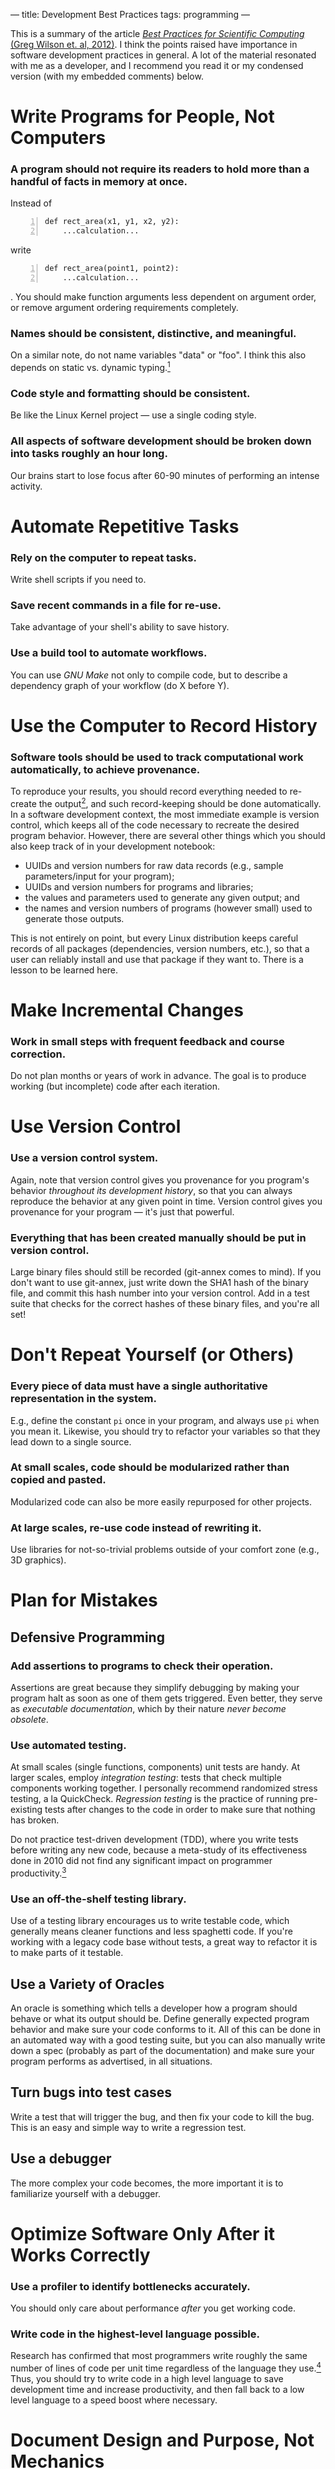 ---
title: Development Best Practices
tags: programming
---

#+STARTUP: indent showall
#+OPTIONS: ^:nil

This is a summary of the article [[http://arxiv.org/abs/1210.0530][/Best
Practices for Scientific Computing/ (Greg Wilson et. al, 2012)]]. I
think the points raised have importance in software development
practices in general. A lot of the material resonated with me as a
developer, and I recommend you read it or my condensed version (with my
embedded comments) below.

* Write Programs for People, Not Computers
   :PROPERTIES:
   :CUSTOM_ID: write-programs-for-people-not-computers
   :END:

*** A program should not require its readers to hold more than a handful of facts in memory at once.
     :PROPERTIES:
     :CUSTOM_ID: a-program-should-not-require-its-readers-to-hold-more-than-a-handful-of-facts-in-memory-at-once.
     :END:

Instead of

#+BEGIN_EXAMPLE -n
  def rect_area(x1, y1, x2, y2):
      ...calculation...
#+END_EXAMPLE

write

#+BEGIN_EXAMPLE -n
  def rect_area(point1, point2):
      ...calculation...
#+END_EXAMPLE

. You should make function arguments less dependent on argument order,
or remove argument ordering requirements completely.

*** Names should be consistent, distinctive, and meaningful.
     :PROPERTIES:
     :CUSTOM_ID: names-should-be-consistent-distinctive-and-meaningful.
     :END:

On a similar note, do not name variables "data" or "foo". I think this
also depends on static vs. dynamic typing.[fn:1]

*** Code style and formatting should be consistent.
     :PROPERTIES:
     :CUSTOM_ID: code-style-and-formatting-should-be-consistent.
     :END:

Be like the Linux Kernel project --- use a single coding style.

*** All aspects of software development should be broken down into tasks roughly an hour long.
     :PROPERTIES:
     :CUSTOM_ID: all-aspects-of-software-development-should-be-broken-down-into-tasks-roughly-an-hour-long.
     :END:

Our brains start to lose focus after 60-90 minutes of performing an
intense activity.

* Automate Repetitive Tasks
   :PROPERTIES:
   :CUSTOM_ID: automate-repetitive-tasks
   :END:

*** Rely on the computer to repeat tasks.
     :PROPERTIES:
     :CUSTOM_ID: rely-on-the-computer-to-repeat-tasks.
     :END:

Write shell scripts if you need to.

*** Save recent commands in a file for re-use.
     :PROPERTIES:
     :CUSTOM_ID: save-recent-commands-in-a-file-for-re-use.
     :END:

Take advantage of your shell's ability to save history.

*** Use a build tool to automate workflows.
     :PROPERTIES:
     :CUSTOM_ID: use-a-build-tool-to-automate-workflows.
     :END:

You can use /GNU Make/ not only to compile code, but to describe a
dependency graph of your workflow (do X before Y).

* Use the Computer to Record History
   :PROPERTIES:
   :CUSTOM_ID: use-the-computer-to-record-history
   :END:

*** Software tools should be used to track computational work automatically, to achieve provenance.
     :PROPERTIES:
     :CUSTOM_ID: software-tools-should-be-used-to-track-computational-work-automatically-to-achieve-provenance.
     :END:

To reproduce your results, you should record everything needed to
re-create the output[fn:2], and such record-keeping should be done
automatically. In a software development context, the most immediate
example is version control, which keeps all of the code necessary to
recreate the desired program behavior. However, there are several other
things which you should also keep track of in your development notebook:

- UUIDs and version numbers for raw data records (e.g., sample
  parameters/input for your program);
- UUIDs and version numbers for programs and libraries;
- the values and parameters used to generate any given output; and
- the names and version numbers of programs (however small) used to
  generate those outputs.

This is not entirely on point, but every Linux distribution keeps
careful records of all packages (dependencies, version numbers, etc.),
so that a user can reliably install and use that package if they want
to. There is a lesson to be learned here.

* Make Incremental Changes
   :PROPERTIES:
   :CUSTOM_ID: make-incremental-changes
   :END:

*** Work in small steps with frequent feedback and course correction.
     :PROPERTIES:
     :CUSTOM_ID: work-in-small-steps-with-frequent-feedback-and-course-correction.
     :END:

Do not plan months or years of work in advance. The goal is to produce
working (but incomplete) code after each iteration.

* Use Version Control
   :PROPERTIES:
   :CUSTOM_ID: use-version-control
   :END:

*** Use a version control system.
     :PROPERTIES:
     :CUSTOM_ID: use-a-version-control-system.
     :END:

Again, note that version control gives you provenance for you program's
behavior /throughout its development history/, so that you can always
reproduce the behavior at any given point in time. Version control gives
you provenance for your program --- it's just that powerful.

*** Everything that has been created manually should be put in version control.
     :PROPERTIES:
     :CUSTOM_ID: everything-that-has-been-created-manually-should-be-put-in-version-control.
     :END:

Large binary files should still be recorded (git-annex comes to mind).
If you don't want to use git-annex, just write down the SHA1 hash of the
binary file, and commit this hash number into your version control. Add
in a test suite that checks for the correct hashes of these binary
files, and you're all set!

* Don't Repeat Yourself (or Others)
   :PROPERTIES:
   :CUSTOM_ID: dont-repeat-yourself-or-others
   :END:

*** Every piece of data must have a single authoritative representation in the system.
     :PROPERTIES:
     :CUSTOM_ID: every-piece-of-data-must-have-a-single-authoritative-representation-in-the-system.
     :END:

E.g., define the constant =pi= once in your program, and always use =pi=
when you mean it. Likewise, you should try to refactor your variables so
that they lead down to a single source.

*** At small scales, code should be modularized rather than copied and pasted.
     :PROPERTIES:
     :CUSTOM_ID: at-small-scales-code-should-be-modularized-rather-than-copied-and-pasted.
     :END:

Modularized code can also be more easily repurposed for other projects.

*** At large scales, re-use code instead of rewriting it.
     :PROPERTIES:
     :CUSTOM_ID: at-large-scales-re-use-code-instead-of-rewriting-it.
     :END:

Use libraries for not-so-trivial problems outside of your comfort zone
(e.g., 3D graphics).

* Plan for Mistakes
   :PROPERTIES:
   :CUSTOM_ID: plan-for-mistakes
   :END:

** Defensive Programming
    :PROPERTIES:
    :CUSTOM_ID: defensive-programming
    :END:

*** Add assertions to programs to check their operation.
     :PROPERTIES:
     :CUSTOM_ID: add-assertions-to-programs-to-check-their-operation.
     :END:

Assertions are great because they simplify debugging by making your
program halt as soon as one of them gets triggered. Even better, they
serve as /executable documentation/, which by their nature /never become
obsolete/.

*** Use automated testing.
     :PROPERTIES:
     :CUSTOM_ID: use-automated-testing.
     :END:

At small scales (single functions, components) unit tests are handy. At
larger scales, employ /integration testing/: tests that check multiple
components working together. I personally recommend randomized stress
testing, a la QuickCheck. /Regression testing/ is the practice of
running pre-existing tests after changes to the code in order to make
sure that nothing has broken.

Do not practice test-driven development (TDD), where you write tests
before writing any new code, because a meta-study of its effectiveness
done in 2010 did not find any significant impact on programmer
productivity.[fn:3]

*** Use an off-the-shelf testing library.
     :PROPERTIES:
     :CUSTOM_ID: use-an-off-the-shelf-testing-library.
     :END:

Use of a testing library encourages us to write testable code, which
generally means cleaner functions and less spaghetti code. If you're
working with a legacy code base without tests, a great way to refactor
it is to make parts of it testable.

** Use a Variety of Oracles
    :PROPERTIES:
    :CUSTOM_ID: use-a-variety-of-oracles
    :END:

An oracle is something which tells a developer how a program should
behave or what its output should be. Define generally expected program
behavior and make sure your code conforms to it. All of this can be done
in an automated way with a good testing suite, but you can also manually
write down a spec (probably as part of the documentation) and make sure
your program performs as advertised, in all situations.

** Turn bugs into test cases
    :PROPERTIES:
    :CUSTOM_ID: turn-bugs-into-test-cases
    :END:

Write a test that will trigger the bug, and then fix your code to kill
the bug. This is an easy and simple way to write a regression test.

** Use a debugger
    :PROPERTIES:
    :CUSTOM_ID: use-a-debugger
    :END:

The more complex your code becomes, the more important it is to
familiarize yourself with a debugger.

* Optimize Software Only After it Works Correctly
   :PROPERTIES:
   :CUSTOM_ID: optimize-software-only-after-it-works-correctly
   :END:

*** Use a profiler to identify bottlenecks accurately.
     :PROPERTIES:
     :CUSTOM_ID: use-a-profiler-to-identify-bottlenecks-accurately.
     :END:

You should only care about performance /after/ you get working code.

*** Write code in the highest-level language possible.
     :PROPERTIES:
     :CUSTOM_ID: write-code-in-the-highest-level-language-possible.
     :END:

Research has confirmed that most programmers write roughly the same
number of lines of code per unit time regardless of the language they
use.[fn:4] Thus, you should try to write code in a high level language
to save development time and increase productivity, and then fall back
to a low level language to a speed boost where necessary.

* Document Design and Purpose, Not Mechanics
   :PROPERTIES:
   :CUSTOM_ID: document-design-and-purpose-not-mechanics
   :END:

*** Document interfaces and reasons, not implementations.
     :PROPERTIES:
     :CUSTOM_ID: document-interfaces-and-resons-not-implementations.
     :END:

It is more useful to explain why code is written a certain way, instead
of explaining the mechanics behind the implementation, for the code will
speak for itself in the case of the latter. If the code cannot speak for
itself, then see the point below.

*** Refactor code instead of explaining how it works.
     :PROPERTIES:
     :CUSTOM_ID: refactor-code-instead-of-explaining-how-it-works.
     :END:

Reorganize complex code so that it doesn't even need an explanation.

Literate programming might be a good approach to fuse documentation and
code together, but I personally have no experience with LP.

* Collaborate
   :PROPERTIES:
   :CUSTOM_ID: collaborate
   :END:

*** Use pre-merge code reviews.
     :PROPERTIES:
     :CUSTOM_ID: use-pre-merge-code-reviews.
     :END:

Code reviews are highly effective, but you should do it before the
merge. Once code gets merged, there is little incentive to review it,
because hey, nothing's broken, right?

*** Use pair programming when bringing someone new up to speed and when tackling particularly tricky problems.
     :PROPERTIES:
     :CUSTOM_ID: use-pair-programming-when-bringing-someone-new-up-to-speed-and-when-tackling-particularly-tricky-problems.
     :END:

Pair programming can be intrusive, so take it with a grain of salt.

*** Use an issue tracking tool.
     :PROPERTIES:
     :CUSTOM_ID: use-an-issue-tracking-tool.
     :END:

There are lots of free issue tracking tools available, not to mention
sites like GitHub/Gitorious/BitBucket that integrate online
collaboration, sharing, issue tracking, etc. all into one package.

* Conclusion
   :PROPERTIES:
   :CUSTOM_ID: conclusion
   :END:

In my opinion, the holy trinity in software development is composed of
(1) version control, (2) automated testing, and (3) documentation. If
you have these three, you are already golden and the rest is icing on
the cake.

[fn:1] In Haskell (static typing), people routinely name variables "a"
       or "b" with no fear of confusion, thanks to type signatures.

[fn:2] /Provenance/ is term from archaeology and forensics.

[fn:3] Burak Turhan, Lucas Layman, Madeline Diep, Hakan Erdogmus, and
       Forrest Shull. /How Effective is Test-Driven Development?/ In
       Andy Oram and Greg Wilson, editiors, /Making Software: What
       Really Works, and Why We Believe It/, pp. 207-217. O'Reilly, 2010.

[fn:4] See Lutz Prechelt. /Two Comparisons of Programming Languages./ In
       Andy Oram and Greg Wilson, editiors, /Making Software: What
       Really Works, and Why We Believe It/. O'Reilly, 2010.
